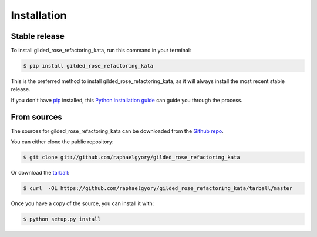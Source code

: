 .. highlight:: shell

============
Installation
============


Stable release
--------------

To install gilded_rose_refactoring_kata, run this command in your terminal:

.. code-block:: console

    $ pip install gilded_rose_refactoring_kata

This is the preferred method to install gilded_rose_refactoring_kata, as it will always install the most recent stable release.

If you don't have `pip`_ installed, this `Python installation guide`_ can guide
you through the process.

.. _pip: https://pip.pypa.io
.. _Python installation guide: http://docs.python-guide.org/en/latest/starting/installation/


From sources
------------

The sources for gilded_rose_refactoring_kata can be downloaded from the `Github repo`_.

You can either clone the public repository:

.. code-block:: console

    $ git clone git://github.com/raphaelgyory/gilded_rose_refactoring_kata

Or download the `tarball`_:

.. code-block:: console

    $ curl  -OL https://github.com/raphaelgyory/gilded_rose_refactoring_kata/tarball/master

Once you have a copy of the source, you can install it with:

.. code-block:: console

    $ python setup.py install


.. _Github repo: https://github.com/raphaelgyory/gilded_rose_refactoring_kata
.. _tarball: https://github.com/raphaelgyory/gilded_rose_refactoring_kata/tarball/master

